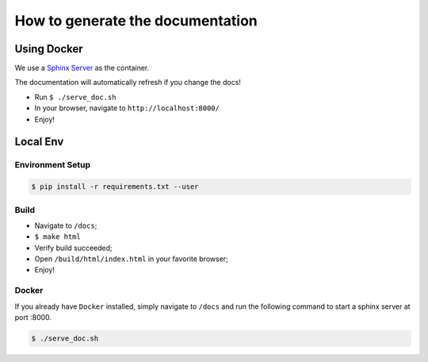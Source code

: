 How to generate the documentation
#################################

Using Docker
============

We use a `Sphinx Server`_ as the container.

The documentation will automatically refresh if you change the docs!

* Run ``$ ./serve_doc.sh``
* In your browser, navigate to ``http://localhost:8000/``
* Enjoy!


Local Env
=========

Environment Setup
-----------------

.. code-block:: bash

    $ pip install -r requirements.txt --user


Build
-----

* Navigate to ``/docs``;
* ``$ make html``
* Verify build succeeded;
* Open ``/build/html/index.html`` in your favorite browser;
* Enjoy!


Docker
------

If you already have ``Docker`` installed, simply navigate to ``/docs`` and run the following command to start a sphinx server at port :8000.

.. code-block:: bash
    
    $ ./serve_doc.sh


.. _Sphinx Server: https://github.com/dldl/sphinx-server
